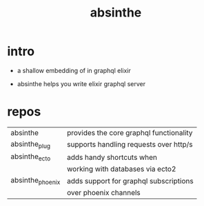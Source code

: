 #+title: absinthe

* intro

  - a shallow embedding of in graphql elixir

  - absinthe helps you write elixir graphql server

* repos

  | absinthe         | provides the core graphql functionality |
  | absinthe_plug    | supports handling requests over http/s  |
  | absinthe_ecto    | adds handy shortcuts when               |
  |                  | working with databases via ecto2        |
  | absinthe_phoenix | adds support for graphql subscriptions  |
  |                  | over phoenix channels                   |
